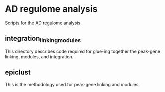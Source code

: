 * AD regulome analysis
Scripts for the AD regulome analysis
** integration_linking_modules
This directory describes code required for glue-ing together the peak-gene linking, modules, and integration.
** epiclust
This is the methodology used for peak-gene linking and modules.
